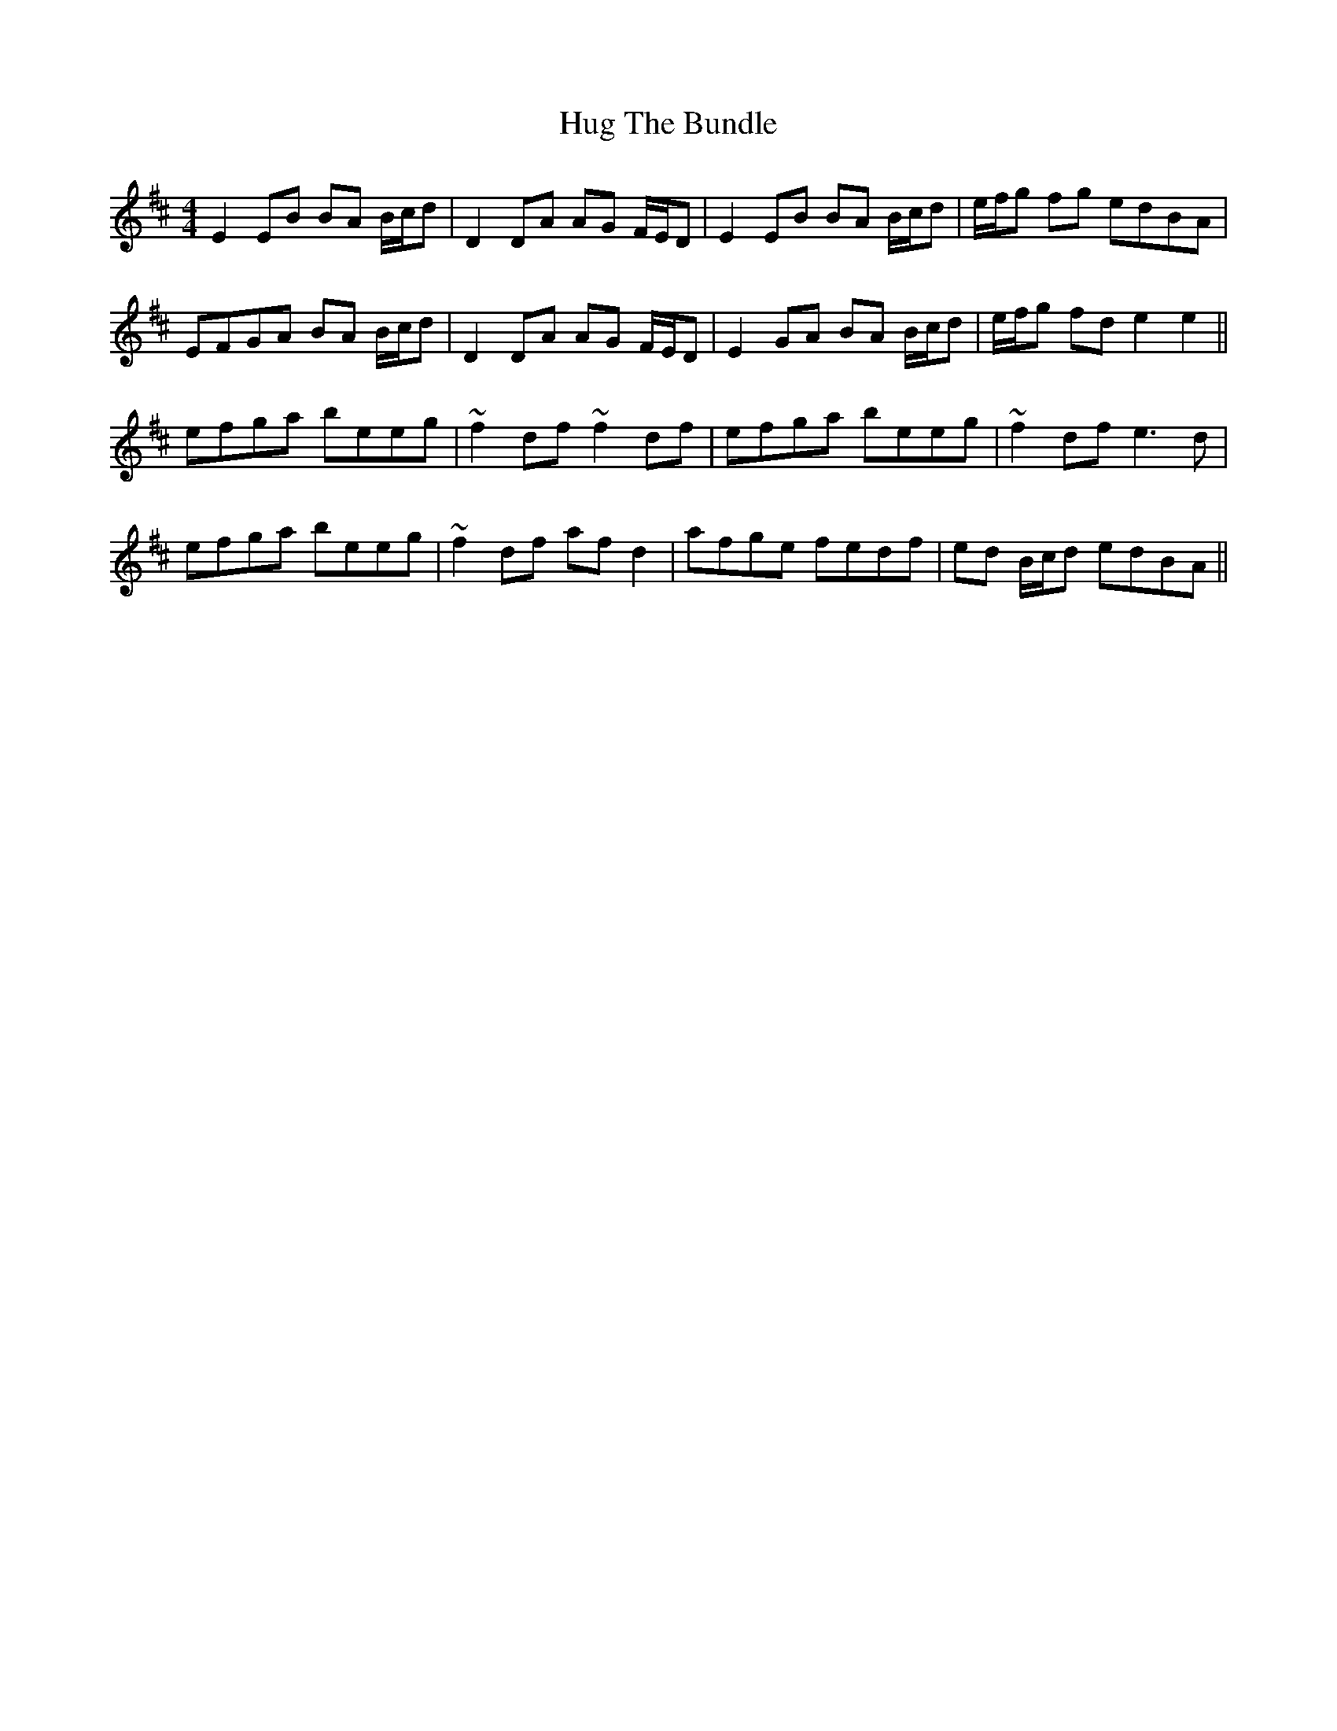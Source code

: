 X: 17967
T: Hug The Bundle
R: strathspey
M: 4/4
K: Edorian
E2 EB BA B/c/d|D2 DA AG F/E/D|E2 EB BA B/c/d|e/f/g fg edBA|
EFGA BA B/c/d|D2 DA AG F/E/D|E2 GA BA B/c/d|e/f/g fd e2 e2||
efga beeg|~f2 df ~f2 df|efga beeg|~f2 df e3 d|
efga beeg|~f2 df af d2|afge fedf|ed B/c/d edBA||

